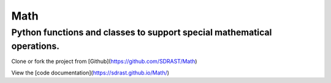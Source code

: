 Math
====

Python functions and classes to support special mathematical operations.
------------------------------------------------------------------------

Clone or fork the project from [Github](https://github.com/SDRAST/Math)

View the [code documentation](https://sdrast.github.io/Math/)

